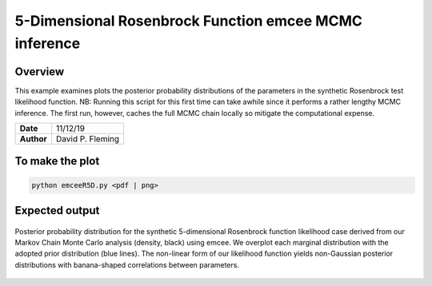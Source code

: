 5-Dimensional Rosenbrock Function emcee MCMC inference
======================================================

Overview
--------

This example examines plots the posterior probability distributions of the
parameters in the synthetic Rosenbrock test likelihood function. NB: Running
this script for this first time can take awhile since it performs a rather
lengthy MCMC inference. The first run, however, caches the full MCMC chain
locally so mitigate the computational expense.

===================   ============
**Date**              11/12/19
**Author**            David P. Fleming
===================   ============

To make the plot
----------------

.. code-block:: bash

    python emceeR5D.py <pdf | png>


Expected output
---------------

.. figure:: emceeRD5Corner.png
   :width: 600px
   :align: center

   Posterior probability distribution for the synthetic 5-dimensional Rosenbrock
   function likelihood case derived from our Markov Chain Monte Carlo analysis
   (density, black) using emcee. We overplot each marginal distribution with the
   adopted prior distribution (blue lines). The non-linear form of our likelihood
   function yields non-Gaussian posterior distributions with banana-shaped
   correlations between parameters.
